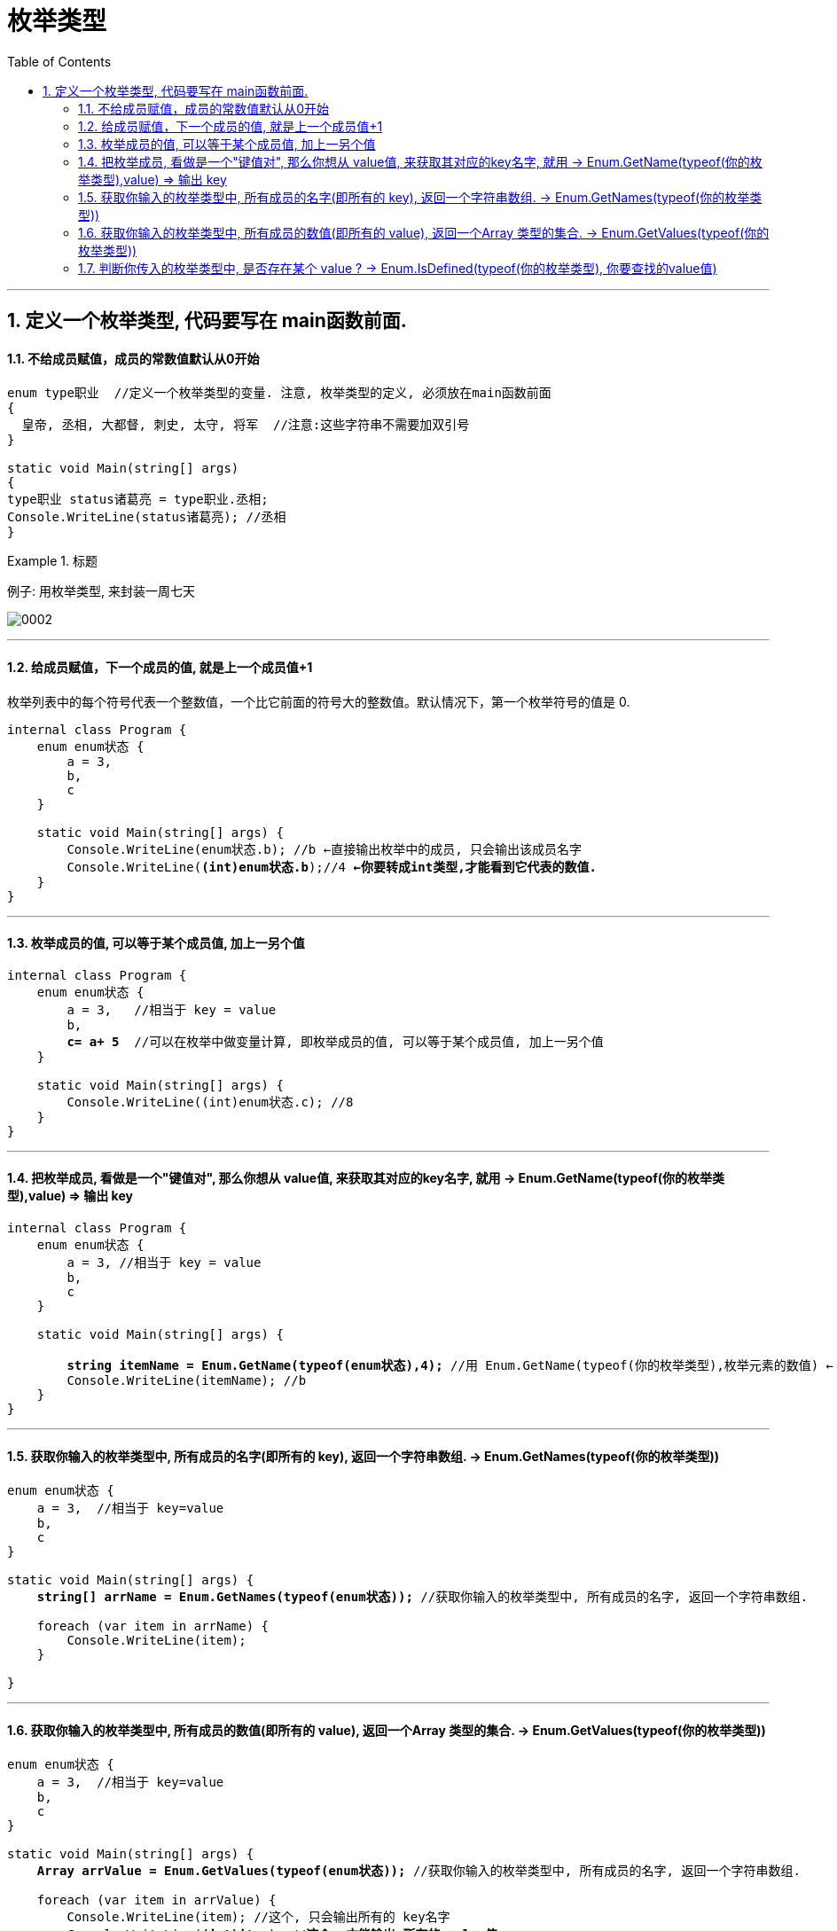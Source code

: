 

= 枚举类型
:sectnums:
:toclevels: 3
:toc: left

---

== 定义一个枚举类型, 代码要写在 main函数前面.

==== 不给成员赋值，成员的常数值默认从0开始

[source, java]
----
enum type职业  //定义一个枚举类型的变量. 注意, 枚举类型的定义, 必须放在main函数前面
{
  皇帝, 丞相, 大都督, 刺史, 太守, 将军  //注意:这些字符串不需要加双引号
}

static void Main(string[] args)
{
type职业 status诸葛亮 = type职业.丞相;
Console.WriteLine(status诸葛亮); //丞相
}
----


.标题
====
例子: 用枚举类型, 来封装一周七天

image:img/0002.png[,]
====

---



==== 给成员赋值，下一个成员的值, 就是上一个成员值+1


枚举列表中的每个符号代表一个整数值，一个比它前面的符号大的整数值。默认情况下，第一个枚举符号的值是 0.

[,subs=+quotes]
----
internal class Program {
    enum enum状态 {
        a = 3,
        b,
        c
    }

    static void Main(string[] args) {
        Console.WriteLine(enum状态.b); //b ←直接输出枚举中的成员, 只会输出该成员名字
        Console.WriteLine(*(int)enum状态.b*);//4 *←你要转成int类型,才能看到它代表的数值.*
    }
}
----


---

==== 枚举成员的值, 可以等于某个成员值, 加上一另个值

[,subs=+quotes]
----
internal class Program {
    enum enum状态 {
        a = 3,   //相当于 key = value
        b,
        *c= a+ 5*  //可以在枚举中做变量计算, 即枚举成员的值, 可以等于某个成员值, 加上一另个值
    }

    static void Main(string[] args) {
        Console.WriteLine((int)enum状态.c); //8
    }
}
----

---

==== 把枚举成员, 看做是一个"键值对", 那么你想从 value值, 来获取其对应的key名字, 就用 →  Enum.GetName(typeof(你的枚举类型),value) => 输出 key

[,subs=+quotes]
----
internal class Program {
    enum enum状态 {
        a = 3, //相当于 key = value
        b,
        c
    }

    static void Main(string[] args) {

        *string itemName = Enum.GetName(typeof(enum状态),4);* //用 Enum.GetName(typeof(你的枚举类型),枚举元素的数值) ← 来获取"该元素数值"对应的"枚举成员的名字". 即, 如果把枚举成员(是一个键值对)的名字看做 key, 它的数值看做 value的话, 就是 输入value, 来获取到其对应的key值.
        Console.WriteLine(itemName); //b
    }
}
----


---

==== 获取你输入的枚举类型中, 所有成员的名字(即所有的 key), 返回一个字符串数组. -> Enum.GetNames(typeof(你的枚举类型))

[,subs=+quotes]
----
enum enum状态 {
    a = 3,  //相当于 key=value
    b,
    c
}

static void Main(string[] args) {
    *string[] arrName = Enum.GetNames(typeof(enum状态));* //获取你输入的枚举类型中, 所有成员的名字, 返回一个字符串数组.

    foreach (var item in arrName) {
        Console.WriteLine(item);
    }

}
----

---

==== 获取你输入的枚举类型中, 所有成员的数值(即所有的 value), 返回一个Array 类型的集合. -> Enum.GetValues(typeof(你的枚举类型))

[,subs=+quotes]
----
enum enum状态 {
    a = 3,  //相当于 key=value
    b,
    c
}

static void Main(string[] args) {
    *Array arrValue = Enum.GetValues(typeof(enum状态));* //获取你输入的枚举类型中, 所有成员的名字, 返回一个字符串数组.

    foreach (var item in arrValue) {
        Console.WriteLine(item); //这个, 只会输出所有的 key名字
        Console.WriteLine(*(int)item*); //*这个, 才能输出 所有的 value值*
    }

}
----


---

==== 判断你传入的枚举类型中, 是否存在某个 value ? -> Enum.IsDefined(typeof(你的枚举类型), 你要查找的value值)

[,subs=+quotes]
----
enum enum状态 {
    a = 3,  //相当于 key=value
    b,
    c
}

static void Main(string[] args) {
    *bool res = Enum.IsDefined(typeof(enum状态), 5);* //判断你传入的枚举类型中, 是否存在某个 value ?  比如本处, 就是判断 "enum状态"这个枚举类型中, 是否有"成员值是5" 的存在?
    Console.WriteLine(res);
}
----




